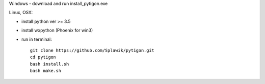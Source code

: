 Windows
- download and run install_pytigon.exe

Linux, OSX:

- install python ver >= 3.5
- install wxpython (Phoenix for win3)
- run in terminal: ::
    
    git clone https://github.com/Splawik/pytigon.git
    cd pytigon
    bash install.sh
    bash make.sh
